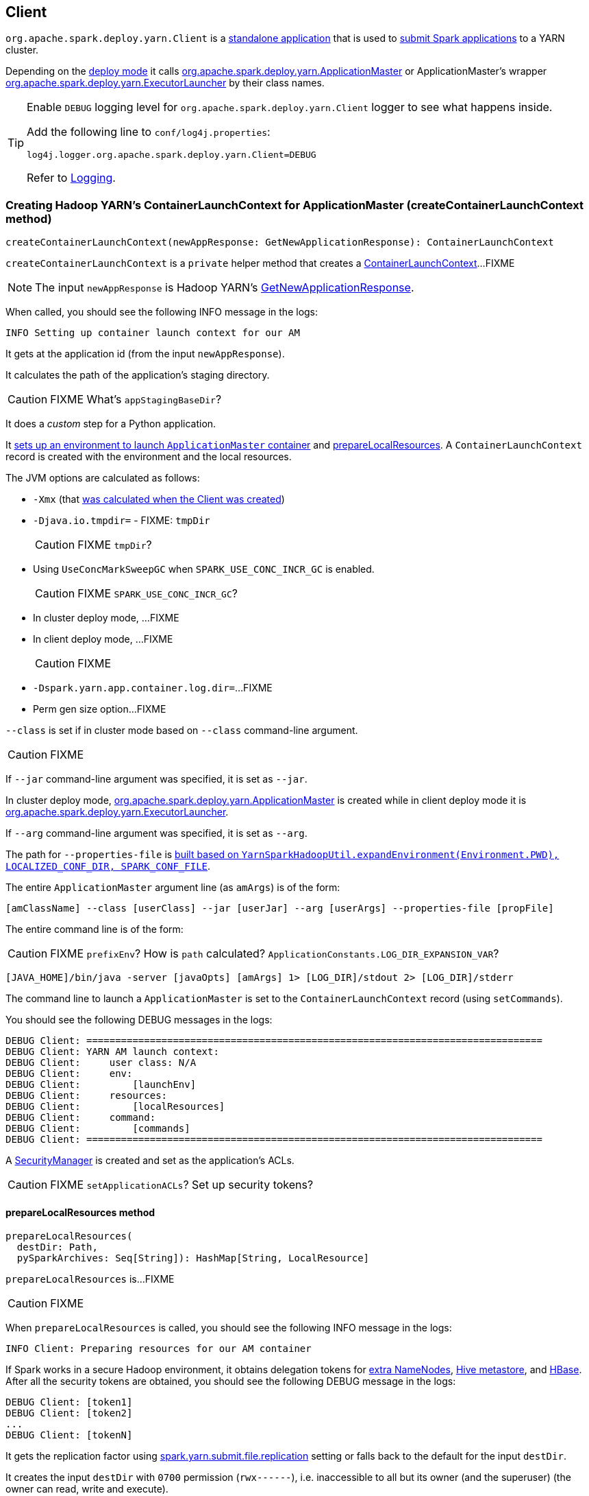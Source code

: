 == Client

`org.apache.spark.deploy.yarn.Client` is a <<main, standalone application>> that is used to link:spark-submit.adoc#submit[submit Spark applications] to a YARN cluster.

Depending on the link:spark-deploy-mode.adoc[deploy mode] it calls link:spark-yarn-applicationmaster.adoc[org.apache.spark.deploy.yarn.ApplicationMaster] or ApplicationMaster's wrapper link:spark-yarn-applicationmaster.adoc#ExecutorLauncher[org.apache.spark.deploy.yarn.ExecutorLauncher] by their class names.

[TIP]
====
Enable `DEBUG` logging level for `org.apache.spark.deploy.yarn.Client` logger to see what happens inside.

Add the following line to `conf/log4j.properties`:

```
log4j.logger.org.apache.spark.deploy.yarn.Client=DEBUG
```

Refer to link:spark-logging.adoc[Logging].
====

=== [[createContainerLaunchContext]] Creating Hadoop YARN's ContainerLaunchContext for ApplicationMaster (createContainerLaunchContext method)

[source, scala]
----
createContainerLaunchContext(newAppResponse: GetNewApplicationResponse): ContainerLaunchContext
----

`createContainerLaunchContext` is a `private` helper method that creates a https://hadoop.apache.org/docs/current/api/org/apache/hadoop/yarn/api/records/ContainerLaunchContext.html[ContainerLaunchContext]...FIXME

NOTE: The input `newAppResponse` is Hadoop YARN's https://hadoop.apache.org/docs/current/api/org/apache/hadoop/yarn/api/protocolrecords/GetNewApplicationResponse.html[GetNewApplicationResponse].

When called, you should see the following INFO message in the logs:

```
INFO Setting up container launch context for our AM
```

It gets at the application id (from the input `newAppResponse`).

It calculates the path of the application's staging directory.

CAUTION: FIXME What's `appStagingBaseDir`?

It does a _custom_ step for a Python application.

It <<setupLaunchEnv, sets up an environment to launch `ApplicationMaster` container>> and <<prepareLocalResources, prepareLocalResources>>. A `ContainerLaunchContext` record is created with the environment and the local resources.

The JVM options are calculated as follows:

* `-Xmx` (that <<amMemory, was calculated when the Client was created>>)
* `-Djava.io.tmpdir=` - FIXME: `tmpDir`
+
CAUTION: FIXME `tmpDir`?

* Using `UseConcMarkSweepGC` when `SPARK_USE_CONC_INCR_GC` is enabled.
+
CAUTION: FIXME `SPARK_USE_CONC_INCR_GC`?

* In cluster deploy mode, ...FIXME

* In client deploy mode, ...FIXME
+
CAUTION: FIXME

* `-Dspark.yarn.app.container.log.dir=`...FIXME

* Perm gen size option...FIXME

`--class` is set if in cluster mode based on `--class` command-line argument.

CAUTION: FIXME

If `--jar` command-line argument was specified, it is set as `--jar`.

In cluster deploy mode, link:spark-yarn-applicationmaster.adoc[org.apache.spark.deploy.yarn.ApplicationMaster] is created while in client deploy mode it is link:spark-yarn-applicationmaster.adoc#ExecutorLauncher[org.apache.spark.deploy.yarn.ExecutorLauncher].

If `--arg` command-line argument was specified, it is set as `--arg`.

The path for `--properties-file` is <<buildPath, built based on `YarnSparkHadoopUtil.expandEnvironment(Environment.PWD), LOCALIZED_CONF_DIR, SPARK_CONF_FILE`>>.

The entire `ApplicationMaster` argument line (as `amArgs`) is of the form:

```
[amClassName] --class [userClass] --jar [userJar] --arg [userArgs] --properties-file [propFile]
```

The entire command line is of the form:

CAUTION: FIXME `prefixEnv`? How is `path` calculated? `ApplicationConstants.LOG_DIR_EXPANSION_VAR`?

```
[JAVA_HOME]/bin/java -server [javaOpts] [amArgs] 1> [LOG_DIR]/stdout 2> [LOG_DIR]/stderr
```

The command line to launch a `ApplicationMaster` is set to the `ContainerLaunchContext` record (using `setCommands`).

You should see the following DEBUG messages in the logs:

```
DEBUG Client: ===============================================================================
DEBUG Client: YARN AM launch context:
DEBUG Client:     user class: N/A
DEBUG Client:     env:
DEBUG Client:         [launchEnv]
DEBUG Client:     resources:
DEBUG Client:         [localResources]
DEBUG Client:     command:
DEBUG Client:         [commands]
DEBUG Client: ===============================================================================
```

A link:spark-security.adoc#SecurityManager[SecurityManager] is created and set as the application's ACLs.

CAUTION: FIXME `setApplicationACLs`? Set up security tokens?

==== [[prepareLocalResources]] prepareLocalResources method

[source, scala]
----
prepareLocalResources(
  destDir: Path,
  pySparkArchives: Seq[String]): HashMap[String, LocalResource]
----

`prepareLocalResources` is...FIXME

CAUTION: FIXME

When `prepareLocalResources` is called, you should see the following INFO message in the logs:

```
INFO Client: Preparing resources for our AM container
```

If Spark works in a secure Hadoop environment, it obtains delegation tokens for link:spark-yarn.adoc#obtainTokensForNamenodes[extra NameNodes], link:spark-yarn.adoc#obtainTokenForHiveMetastore[Hive metastore], and link:spark-yarn.adoc#obtainTokenForHBase[HBase]. After all the security tokens are obtained, you should see the following DEBUG message in the logs:

```
DEBUG Client: [token1]
DEBUG Client: [token2]
...
DEBUG Client: [tokenN]
```

It gets the replication factor using link:spark-yarn.adoc#spark.yarn.submit.file.replication[spark.yarn.submit.file.replication] setting or falls back to the default for the input `destDir`.

It creates the input `destDir` with `0700` permission (`rwx------`), i.e. inaccessible to all but its owner (and the superuser) (the owner can read, write and execute).

If it uses a keytab to log in, ...FIXME

If the link:spark-yarn.adoc#spark.yarn.archive[location of the single archive containing Spark jars (spark.yarn.archive)] is defined, it is distributed...FIXME

Else if the link:spark-yarn.adoc#spark.yarn.jars[location of the Spark jars (spark.yarn.jars)] is defined,

If no link:spark-yarn.adoc#spark.yarn.archive[spark.yarn.archive] or link:spark-yarn.adoc#spark.yarn.jars[spark.yarn.jars] are defined, you should see the following WARN message in the logs:

```
WARN Client: Neither spark.yarn.jars nor spark.yarn.archive is set, falling back to uploading libraries under SPARK_HOME.
```

It then...FIXME

If a user jar (`--jar`) was specified on command line, FIXME

It then distributes additional resources, i.e. jars (under link:spark-yarn.adoc#spark.yarn.dist.jars[spark.yarn.dist.jars]), files (under link:spark-yarn.adoc#spark.yarn.dist.files[spark.yarn.dist.files]), and archives (under link:spark-yarn.adoc#spark.yarn.dist.archives[spark.yarn.dist.archives]).

NOTE: The additional files to distribute can be defined using link:spark-submit.adoc[spark-submit] using command-line options link:spark-submit.adoc#jars[--jars], link:spark-submit.adoc#files[--files], and link:spark-submit.adoc#archives[--archives].

CAUTION: FIXME

NOTE: It is exclusively used when <<createContainerLaunchContext, Client creates a `ContainerLaunchContext` to launch a `ApplicationMaster` container>>.

=== [[populateClasspath]] Populating CLASSPATH for ApplicationMaster and Executors (populateClasspath method)

[source, scala]
----
populateClasspath(
  args: ClientArguments,
  conf: Configuration,
  sparkConf: SparkConf,
  env: HashMap[String, String],
  extraClassPath: Option[String] = None): Unit
----

`populateClasspath` is a `private[yarn]` helper method that populates the CLASSPATH (for <<setupLaunchEnv, ApplicationMaster>> and link:spark-yarn-ExecutorRunnable.adoc#prepareEnvironment[executors]).

It merely <<addClasspathEntry, adds the following entries to the CLASSPATH key in the input `env`>>:

1. the optional `extraClassPath` which is first <<getClusterPath, resolved to be YARN NodeManager-aware>>.
2. `YarnSparkHadoopUtil.expandEnvironment(Environment.PWD)`
3. `YarnSparkHadoopUtil.expandEnvironment(Environment.PWD) + Path.SEPARATOR + LOCALIZED_CONF_DIR`
+
CAUTION: FIXME Above

1. If the _deprecated_ link:spark-yarn.adoc#spark.yarn.user.classpath.first[spark.yarn.user.classpath.first] is defined, ...FIXME
+
CAUTION: FIXME

1. <<buildPath, A path built>> from `YarnSparkHadoopUtil.expandEnvironment(Environment.PWD), LOCALIZED_LIB_DIR, "*"`

1. (unless the optional link:spark-yarn.adoc#spark.yarn.archive[spark.yarn.archive] is defined) All the `local` jars in link:spark-yarn.adoc#spark.yarn.jars[spark.yarn.jars] (which are first <<getClusterPath, resolved to be YARN NodeManager-aware>>).

1. `populateHadoopClasspath(conf, env)`
+
CAUTION: FIXME

1. link:spark-yarn.adoc#SPARK_DIST_CLASSPATH[SPARK_DIST_CLASSPATH] (which is first <<getClusterPath, resolved to be YARN NodeManager-aware>>).

==== [[getClusterPath]] Resolving Path to be YARN NodeManager-aware (getClusterPath method)

[source, scala]
----
getClusterPath(conf: SparkConf, path: String): String
----

`getClusterPath` replaces any occurences of link:spark-yarn.adoc#spark.yarn.config.gatewayPath[spark.yarn.config.gatewayPath] in `path` to the value of link:spark-yarn.adoc#spark.yarn.config.replacementPath[spark.yarn.config.replacementPath].

==== [[addClasspathEntry]] Adding CLASSPATH Entry to Environment (addClasspathEntry method)

[source, scala]
----
addClasspathEntry(path: String, env: HashMap[String, String]): Unit
----

`addClasspathEntry` is a private helper method to link:spark-yarn.adoc#YarnSparkHadoopUtil-addPathToEnvironment[add the input `path` to `CLASSPATH` key in the input `env`].

==== [[distribute]] distribute method

[source, scala]
----
distribute(
  path: String,
  resType: LocalResourceType = LocalResourceType.FILE,
  destName: Option[String] = None,
  targetDir: Option[String] = None,
  appMasterOnly: Boolean = false): (Boolean, String)
----

`distribute` is an internal helper method of <<prepareLocalResources, prepareLocalResources>> that...

CAUTION: FIXME

=== [[buildPath]] Joining Path Components using Path.SEPARATOR (buildPath method)

[source, scala]
----
buildPath(components: String*): String
----

`buildPath` is a helper method to join all the path `components` using the directory separator, i.e. https://hadoop.apache.org/docs/current/api/org/apache/hadoop/fs/Path.html#SEPARATOR[org.apache.hadoop.fs.Path.SEPARATOR].

=== [[creating-instance]] Creating Client Instance

Creating an instance of `Client` does the following:

* Creates an internal instance of `YarnClient` (using `YarnClient.createYarnClient`) that becomes `yarnClient`.

* Creates an internal instance of `YarnConfiguration` (using `YarnConfiguration` and the input `hadoopConf`) that becomes `yarnConf`.

* Sets the internal `isClusterMode` that says whether link:spark-deploy-mode.adoc#spark.submit.deployMode[spark.submit.deployMode] is link:spark-deploy-mode.adoc#cluster[cluster deploy mode].

[[amMemory]]
* Sets the internal `amMemory` to link:spark-driver.adoc#spark.driver.memory[spark.driver.memory] when `isClusterMode` is enabled or link:spark-yarn-settings.adoc#spark.yarn.am.memory[spark.yarn.am.memory] otherwise.

* Sets the internal `amMemoryOverhead` to link:spark-yarn-settings.adoc#spark.yarn.driver.memoryOverhead[spark.yarn.driver.memoryOverhead] when `isClusterMode` is enabled or link:spark-yarn-settings.adoc#spark.yarn.am.memoryOverhead[spark.yarn.am.memoryOverhead] otherwise. If neither is available, the maximum of 10% of `amMemory` and `384` is chosen.

* Sets the internal `amCores` to link:spark-driver.adoc#spark.driver.cores[spark.driver.cores] when `isClusterMode` is enabled or link:spark-yarn-settings.adoc#spark.yarn.am.cores[spark.yarn.am.cores] otherwise.

* Sets the internal `executorMemory` to link:spark-executor.adoc#spark.executor.memory[spark.executor.memory].

* Sets the internal `executorMemoryOverhead` to link:spark-yarn-settings.adoc#spark.yarn.executor.memoryOverhead[spark.yarn.executor.memoryOverhead]. If unavailable, it is set to the maximum of 10% of `executorMemory` and `384`.

* Creates an internal instance of `ClientDistributedCacheManager` (as `distCacheMgr`).

* Sets the variables: `loginFromKeytab` to `false` with `principal`, `keytab`, and `credentials` to `null`.

* Creates an internal instance of `LauncherBackend` (as <<launcherBackend, launcherBackend>>).

* Sets the internal `fireAndForget` flag to the result of `isClusterMode` and not link:spark-yarn-settings.adoc#spark.yarn.submit.waitAppCompletion[spark.yarn.submit.waitAppCompletion].

* Sets the internal variable `appId` to `null`.

* Sets the internal `appStagingBaseDir` to link:spark-yarn-settings.adoc#spark.yarn.stagingDir[spark.yarn.stagingDir] or the home directory of Hadoop.

=== [[launcherBackend]] launcherBackend value

`launcherBackend`...FIXME

=== [[SPARK_YARN_MODE]] SPARK_YARN_MODE flag

`SPARK_YARN_MODE` is a flag that says whether...FIXME.

NOTE: Any environment variable with the `SPARK_` prefix is propagated to all (remote) processes.

CAUTION: FIXME Where is `SPARK_` prefix rule enforced?

NOTE: `SPARK_YARN_MODE` is a system property (i.e. available using `System.getProperty`) and a environment variable (i.e. available using `System.getenv`). See link:spark-yarn.adoc#YarnSparkHadoopUtil[YarnSparkHadoopUtil].

It is enabled (i.e. `true`) when link:spark-sparkcontext-creating-instance-internals.adoc#SPARK_YARN_MODE[SparkContext is created for Spark on YARN in client deploy mode], when <<setupLaunchEnv, Client...FIXME>> and <<main, a Spark application is deployed to a YARN cluster>>.

CAUTION: FIXME Why is this needed? `git blame` it.

`SPARK_YARN_MODE` flag is checked when link:spark-yarn.adoc#get[YarnSparkHadoopUtil] or link:spark-hadoop.adoc#get[SparkHadoopUtil] are accessed.

It is cleared later when <<stop, Client is requested to stop>>.

=== [[setupLaunchEnv]] Setting Up Environment to Launch ApplicationMaster Container (setupLaunchEnv method)

CAUTION: FIXME

=== [[launcherBackend]] Internal LauncherBackend (launcherBackend value)

CAUTION: FIXME

=== [[yarnClient]] Internal Hadoop's YarnClient (yarnClient value)

CAUTION: FIXME

=== [[main]] main

`main` method is invoked while a Spark application is being deployed to a YARN cluster.

NOTE: It is executed by link:spark-submit.adoc#submit[spark-submit] with `--master yarn` command-line argument.

[NOTE]
====
When you start the `main` method when starting the `Client` standalone application, say using `./bin/spark-class org.apache.spark.deploy.yarn.Client`, you will see the following WARN message in the logs unless you set `SPARK_SUBMIT` system property.

```
WARN Client: WARNING: This client is deprecated and will be removed in a future version of Spark. Use ./bin/spark-submit with "--master yarn"
```
====

`main` turns <<SPARK_YARN_MODE, SPARK_YARN_MODE flag>> on.

It then instantiates link:spark-configuration.adoc[SparkConf], parses command-line arguments (using <<ClientArguments, ClientArguments>>) and passes the call on to <<run, Client.run>> method.

=== [[stop]] stop

[source, scala]
----
stop(): Unit
----

`stop` closes the internal <<launcherBackend, LauncherBackend>> and stops the internal <<yarnClient, yarnClient>>. It also clears <<SPARK_YARN_MODE, SPARK_YARN_MODE flag>> (to allow switching between cluster types).

=== [[run]] run

`run` <<submitApplication, submits a Spark application>> to a link:spark-yarn-introduction.adoc[YARN ResourceManager] (RM).

If `LauncherBackend` is not connected to a RM, i.e. `LauncherBackend.isConnected` returns `false`, and `fireAndForget` is enabled, ...FIXME

CAUTION: FIXME When could `LauncherBackend` lost the connection since it was connected in <<submitApplication, submitApplication>>?

CAUTION: FIXME What is `fireAndForget`?

Otherwise, when `LauncherBackend` is connected or `fireAndForget` is disabled, <<monitorApplication, monitorApplication>> is called. It returns a pair of `yarnApplicationState` and `finalApplicationStatus` that is checked against three different state pairs and throw a `SparkException`:

* `YarnApplicationState.KILLED` or `FinalApplicationStatus.KILLED` lead to `SparkException` with the message "Application [appId] is killed".

* `YarnApplicationState.FAILED` or `FinalApplicationStatus.FAILED` lead to `SparkException` with the message "Application [appId] finished with failed status".

* `FinalApplicationStatus.UNDEFINED` leads to `SparkException` with the message "The final status of application [appId] is undefined".

CAUTION: FIXME What are `YarnApplicationState` and `FinalApplicationStatus` statuses?

=== [[monitorApplication]] monitorApplication

[source, scala]
----
monitorApplication(
  appId: ApplicationId,
  returnOnRunning: Boolean = false,
  logApplicationReport: Boolean = true): (YarnApplicationState, FinalApplicationStatus)
----

`monitorApplication` continuously reports the status of an application `appId` every link:spark-yarn.adoc#spark.yarn.report.interval[spark.yarn.report.interval] (unless `returnOnRunning` is enabled).

NOTE: It is used in <<run, run>>, link:spark-yarn-client-yarnclientschedulerbackend.adoc#waitForApplication[YarnClientSchedulerBackend.waitForApplication] and `MonitorThread.run`.

It gets the application's report from the ResourceManager to access `YarnApplicationState`.

TIP: It uses Hadoop's `YarnClient.getApplicationReport(appId)`.

Unless `logApplicationReport` is disabled, it prints the following INFO message to the logs:

```
INFO Client: Application report for [appId] (state: [state])
```

If `logApplicationReport` and DEBUG log level are enabled, it prints report details every time interval to the logs:

```
16/04/23 13:21:36 INFO Client:
	 client token: N/A
	 diagnostics: N/A
	 ApplicationMaster host: N/A
	 ApplicationMaster RPC port: -1
	 queue: default
	 start time: 1461410495109
	 final status: UNDEFINED
	 tracking URL: http://japila.local:8088/proxy/application_1461410200840_0001/
	 user: jacek
```

For INFO log level it prints report details only when the application state changes.

When the application state changes, `LauncherBackend` is notified (using `LauncherBackend.setState`).

NOTE: The application state is an instance of Hadoop's `YarnApplicationState`.

For states `FINISHED`, `FAILED` or `KILLED`, <<cleanupStagingDir, cleanupStagingDir>> is called and the method finishes by returning a pair of the current state and the final application status.

If `returnOnRunning` is enabled (it is disabled by default) and the application state turns `RUNNING`, the method returns a pair of the current state `RUNNING` and the final application status.

NOTE: <<cleanupStagingDir, cleanupStagingDir>> won't be called when `returnOnRunning` is enabled and an application turns RUNNING. _I guess it is likely a left-over since the Client is deprecated now_.

The current state is recorded for future checks (in the loop).

=== [[cleanupStagingDir]] cleanupStagingDir

`cleanupStagingDir` clears the staging directory of an application.

NOTE: It is used in <<submitApplication, submitApplication>> when there is an exception and <<monitorApplication, monitorApplication>> when an application finishes and the method quits.

It uses link:spark-yarn-settings.adoc#spark.yarn.stagingDir[spark.yarn.stagingDir] setting or falls back to a user's home directory for the staging directory. If link:spark-yarn-settings.adoc#spark.yarn.preserve.staging.files[cleanup is enabled], it deletes the entire staging directory for the application.

You should see the following INFO message in the logs:

```
INFO Deleting staging directory [stagingDirPath]
```

=== [[reportLauncherState]] reportLauncherState

[source, scala]
----
reportLauncherState(state: SparkAppHandle.State): Unit
----

`reportLauncherState` merely passes the call on to `LauncherBackend.setState`.

CAUTION: What does `setState` do?

=== [[submitApplication]] submitApplication

`submitApplication` submits a Spark application to a YARN ResourceManager. It waits until the application is running and eventually returns its unique https://hadoop.apache.org/docs/current/api/org/apache/hadoop/yarn/api/records/ApplicationId.html[ApplicationId].

NOTE: `submitApplication` is used in <<run, Client.run>> and link:spark-yarn-client-yarnclientschedulerbackend.adoc#YarnClientSchedulerBackend[YarnClientSchedulerBackend.start].

Internally, it executes `LauncherBackend.connect` first and then executes `Client.setupCredentials` to set up credentials for future calls.

It creates a YARN client (using Hadoop's https://hadoop.apache.org/docs/current/api/org/apache/hadoop/yarn/client/api/YarnClient.html#createYarnClient()[YarnClient.createYarnClient]), https://hadoop.apache.org/docs/current/api/org/apache/hadoop/service/AbstractService.html#init(org.apache.hadoop.conf.Configuration)[inits it] with a https://hadoop.apache.org/docs/current/api/org/apache/hadoop/yarn/conf/YarnConfiguration.html[YarnConfiguration] and https://hadoop.apache.org/docs/current/api/org/apache/hadoop/service/AbstractService.html#start()[starts it]. All this happens using Hadoop API.

CAUTION: FIXME How to configure `YarnClient`? What is `getYarnClusterMetrics`?

You should see the following INFO in the logs:

```
INFO Client: Requesting a new application from cluster with [yarnClient.getYarnClusterMetrics.getNumNodeManagers] NodeManagers
```

It then https://hadoop.apache.org/docs/current/api/org/apache/hadoop/yarn/client/api/YarnClient.html#createApplication()[YarnClient.createApplication()] to create a new application in YARN and obtains the application id.

The `LauncherBackend` instance changes state to SUBMITTED with the application id.

CAUTION: FIXME Why is this important?

`submitApplication` verifies whether the cluster has resources for the ApplicationManager (using <<verifyClusterResources, verifyClusterResources>>).

It then <<createContainerLaunchContext, createContainerLaunchContext>> and <<createApplicationSubmissionContext, createApplicationSubmissionContext>>.

It submits the application to YARN ResourceManager.

```
INFO Client: Submitting application [applicationId.getId] to ResourceManager
```

And finally submits a new application to YARN (using Hadoop's https://hadoop.apache.org/docs/current/api/org/apache/hadoop/yarn/client/api/YarnClient.html#submitApplication(org.apache.hadoop.yarn.api.records.ApplicationSubmissionContext)[YarnClient.submitApplication]) and waits until it is accepted by YARN ResourceManager.

=== [[verifyClusterResources]] verifyClusterResources

```
INFO Client: Verifying our application has not requested more than the maximum memory capability of the cluster (8192 MB per container)
INFO Client: Will allocate AM container, with 896 MB memory including 384 MB overhead
```

=== [[createApplicationSubmissionContext]] createApplicationSubmissionContext

=== [[ClientArguments]] ClientArguments
